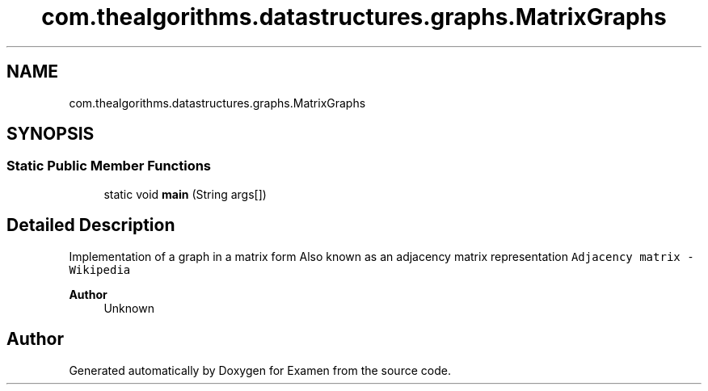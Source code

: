 .TH "com.thealgorithms.datastructures.graphs.MatrixGraphs" 3 "Fri Jan 28 2022" "Examen" \" -*- nroff -*-
.ad l
.nh
.SH NAME
com.thealgorithms.datastructures.graphs.MatrixGraphs
.SH SYNOPSIS
.br
.PP
.SS "Static Public Member Functions"

.in +1c
.ti -1c
.RI "static void \fBmain\fP (String args[])"
.br
.in -1c
.SH "Detailed Description"
.PP 
Implementation of a graph in a matrix form Also known as an adjacency matrix representation \fCAdjacency matrix - Wikipedia\fP
.PP
\fBAuthor\fP
.RS 4
Unknown 
.RE
.PP


.SH "Author"
.PP 
Generated automatically by Doxygen for Examen from the source code\&.
